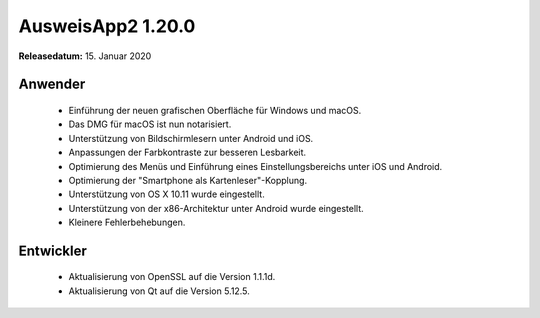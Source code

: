 AusweisApp2 1.20.0
^^^^^^^^^^^^^^^^^^

**Releasedatum:** 15. Januar 2020



Anwender
""""""""
  - Einführung der neuen grafischen Oberfläche für
    Windows und macOS.

  - Das DMG für macOS ist nun notarisiert.

  - Unterstützung von Bildschirmlesern unter Android
    und iOS.

  - Anpassungen der Farbkontraste zur besseren Lesbarkeit.

  - Optimierung des Menüs und Einführung eines
    Einstellungsbereichs unter iOS und Android.

  - Optimierung der "Smartphone als Kartenleser"-Kopplung.

  - Unterstützung von OS X 10.11 wurde eingestellt.

  - Unterstützung von der x86-Architektur unter Android
    wurde eingestellt.

  - Kleinere Fehlerbehebungen.


Entwickler
""""""""""
  - Aktualisierung von OpenSSL auf die Version 1.1.1d.

  - Aktualisierung von Qt auf die Version 5.12.5.
